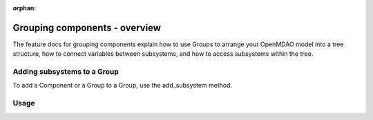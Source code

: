 :orphan:

.. `Grouping components - overview`

Grouping components - overview
==============================

The feature docs for grouping components explain how to use Groups to arrange your
OpenMDAO model into a tree structure, how to connect variables between subsystems,
and how to access subsystems within the tree.


Adding subsystems to a Group
----------------------------

To add a Component or a Group to a Group, use the add_subsystem method.


.. automethod:: openmdao.core.group.Group.add_subsystem
    :noindex:


Usage
-----

.. embed-test::
    openmdao.core.tests.test_group.TestGroup.test_group_simple
